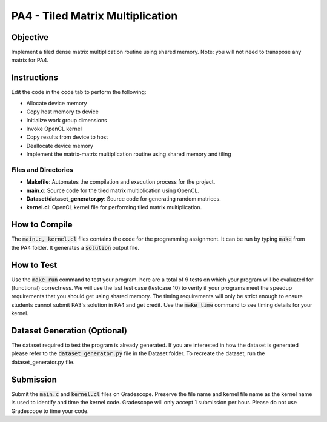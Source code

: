 PA4 - Tiled Matrix Multiplication
=================================

Objective
^^^^^^^^^
Implement a tiled dense matrix multiplication routine using shared memory. Note: you will not need to transpose any matrix for PA4. 


Instructions
^^^^^^^^^^^^^
Edit the code in the code tab to perform the following:

* Allocate device memory
* Copy host memory to device
* Initialize work group dimensions
* Invoke OpenCL kernel
* Copy results from device to host
* Deallocate device memory
* Implement the matrix-matrix multiplication routine using shared memory and tiling

Files and Directories
---------------------

- **Makefile**: Automates the compilation and execution process for the project.
- **main.c**: Source code for the tiled matrix multiplication using OpenCL.
- **Dataset/dataset_generator.py**: Source code for generating random matrices.
- **kernel.cl**: OpenCL kernel file for performing tiled matrix multiplication.

How to Compile
^^^^^^^^^^^^^^
The :code:`main.c, kernel.cl` files contains the code for the programming assignment. It can be run by typing :code:`make` from the PA4 folder. It generates a :code:`solution` output file.

How to Test
^^^^^^^^^^^
Use the :code:`make run` command to test your program. here are a total of 9 tests on which your program will be evaluated for (functional) correctness. We will use the last test case (testcase 10) to verify if your programs meet the speedup requirements that you should get using shared memory. The timing requirements will only be strict enough to ensure students cannot submit PA3's solution in PA4 and get credit.
Use the :code:`make time` command to see timing details for your kernel. 

Dataset Generation (Optional)
^^^^^^^^^^^^^^^^^^^^^^^^^^^^^
The dataset required to test the program is already generated. If you are interested in how the dataset is generated please refer to the :code:`dataset_generator.py` file in the Dataset folder. To recreate the dataset, run the dataset_generator.py file.

Submission
^^^^^^^^^^
Submit the :code:`main.c` and :code:`kernel.cl` files on Gradescope. Preserve the file name and kernel file name as the kernel name is used to identify and time the kernel code. Gradescope will only accept 1 submission per hour.  Please do not use Gradescope to time your code.

.. Further Documentation
.. ^^^^^^^^^^^^^^^^^^^^^

..     **float** allocateMatrix(int rows, int cols):
..         Allocates memory for a 2D matrix with the given number of rows and columns.
..         Returns a pointer to the allocated matrix.

..     **void generateRandomMatrix(float** matrix, int rows, int cols):
..         Fills a given matrix with random float values.
..         Each element in the matrix is assigned a random float value between 0 and 1.

..     **float** multiplyMatrices(float** A, int A_rows, int A_cols, float** B, int B_cols):
..         Multiplies two matrices A and B.
..         A has dimensions A_rows x A_cols and B has dimensions A_cols x B_cols.
..         Returns a new matrix C that is the product of A and B with dimensions A_rows x B_cols.

..     **void saveMatrixToFile(const char* filename, float** matrix, int rows, int cols):
..         Saves a given matrix to a file specified by filename.
..         The matrix is written to the file with each element separated by a space and each row on a new line.

..     **int main(int argc, char* argv[]):
..         The entry point of the program.
..         Expects three command-line arguments representing the dimensions of the matrices: A (rows of matrix1), B (columns of matrix1 and rows of matrix2), and C (columns of matrix2).
..         Allocates and generates two random matrices of sizes A x B and B x C.
..         Multiplies these matrices and saves the result in three files: A.txt, B.txt, and C.txt.
..         Frees the allocated memory for all matrices before exiting.